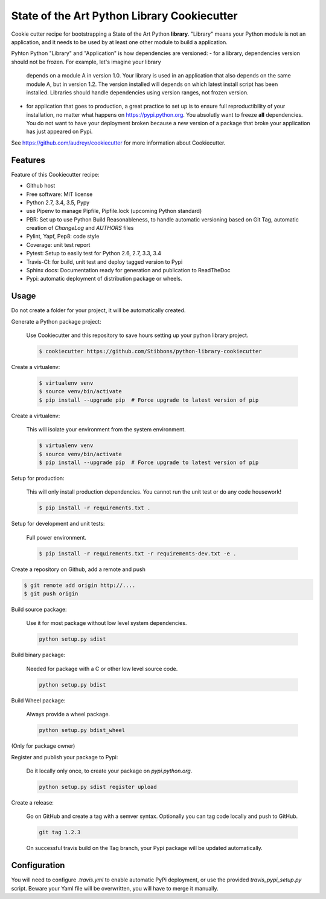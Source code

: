 State of the Art Python Library Cookiecutter
============================================

Cookie cutter recipe for bootstrapping a State of the Art Python **library**. "Library" means your
Python module is not an application, and it needs to be used by at least one other module to build a
application.

Pyhton Python "Library" and "Application" is how dependencies are versioned:
- for a library, dependencies version should not be frozen. For example, let's imagine your library
  depends on a module A in version 1.0. Your library is used in an application that also depends on
  the same module A, but in version 1.2. The version installed will depends on which latest install
  script has been installed.
  Libraries should handle dependencies using version ranges, not frozen version.

- for application that goes to production, a great practice to set up is to ensure full
  reproductibility of your installation, no matter what happens on https://pypi.python.org. You
  absolutly want to freeze **all** dependencies. You do not want to have your deployment broken
  because a new version of a package that broke your application has just appeared on Pypi.

See https://github.com/audreyr/cookiecutter for more information about Cookiecutter.

Features
--------

Feature of this Cookiecutter recipe:

- Github host
- Free software: MIT license
- Python 2.7, 3.4, 3.5, Pypy
- use Pipenv to manage Pipfile, Pipfile.lock (upcoming Python standard)
- PBR: Set up to use Python Build Reasonableness, to handle automatic versioning based on Git Tag,
  automatic creation of `ChangeLog` and `AUTHORS` files
- Pylint, Yapf, Pep8: code style
- Coverage: unit test report
- Pytest: Setup to easily test for Python 2.6, 2.7, 3.3, 3.4
- Travis-CI: for build, unit test and deploy tagged version to Pypi
- Sphinx docs: Documentation ready for generation and publication to ReadTheDoc
- Pypi: automatic deployment of distribution package or wheels.

Usage
-----

Do not create a folder for your project, it will be automatically created.

Generate a Python package project:

    Use Cookiecutter and this repository to save hours setting up your python library project.

    .. code-block:: bash

        $ cookiecutter https://github.com/Stibbons/python-library-cookiecutter

Create a virtualenv:

    .. code-block:: bash

        $ virtualenv venv
        $ source venv/bin/activate
        $ pip install --upgrade pip  # Force upgrade to latest version of pip


Create a virtualenv:

    This will isolate your environment from the system environment.

    .. code-block:: bash

        $ virtualenv venv
        $ source venv/bin/activate
        $ pip install --upgrade pip  # Force upgrade to latest version of pip

Setup for production:

    This will only install production dependencies. You cannot run the unit test or do any code
    housework!

    .. code-block:: bash

        $ pip install -r requirements.txt .

Setup for development and unit tests:

    Full power environment.

    .. code-block:: bash

        $ pip install -r requirements.txt -r requirements-dev.txt -e .

Create a repository on Github, add a remote and push

.. code-block:: bash

    $ git remote add origin http://....
    $ git push origin

Build source package:

    Use it for most package without low level system dependencies.

    .. code-block:: bash

        python setup.py sdist

Build binary package:

    Needed for package with a C or other low level source code.

    .. code-block:: bash

        python setup.py bdist

Build Wheel package:

    Always provide a wheel package.

    .. code-block:: bash

        python setup.py bdist_wheel

(Only for package owner)

Register and publish your package to Pypi:

    Do it locally only once, to create your package on `pypi.python.org`.

    .. code-block:: bash

        python setup.py sdist register upload

Create a release:

    Go on GitHub and create a tag with a semver syntax. Optionally you can tag code locally and push
    to GitHub.

    .. code-block:: bash

        git tag 1.2.3

    On successful travis build on the Tag branch, your Pypi package will be updated automatically.

Configuration
-------------

You will need to configure `.travis.yml` to enable automatic PyPi deployment, or use the provided
`travis_pypi_setup.py` script. Beware your Yaml file will be overwritten, you will have to merge
it manually.
